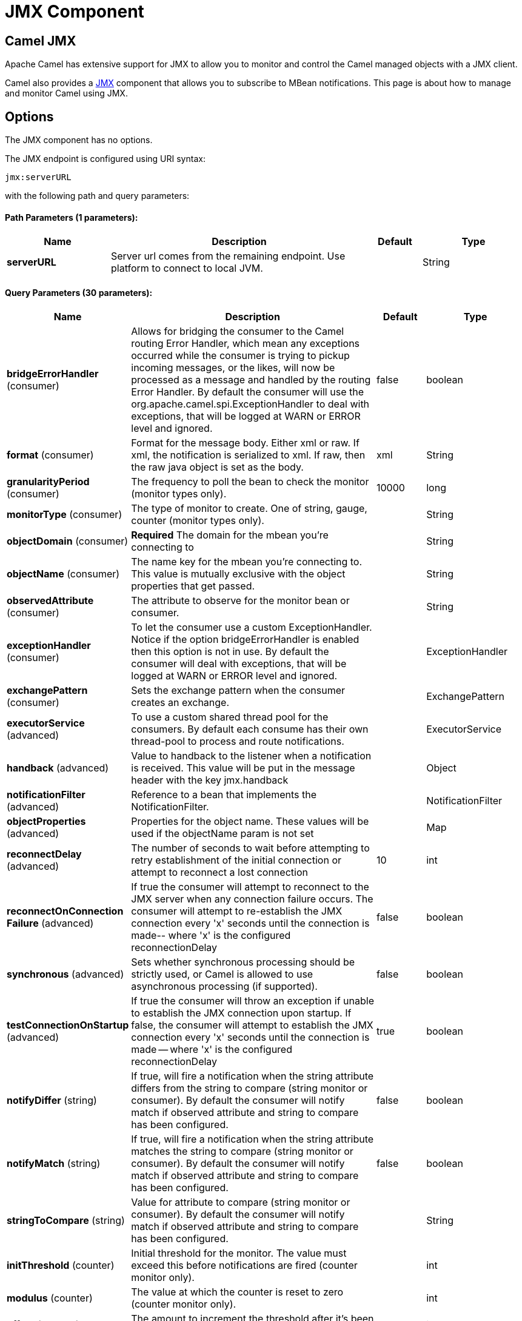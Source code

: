 = JMX Component
ifdef::env-github[]
*Available as of Camel version 2.6.0*
*Available as of Camel version 2.6*


:caution-caption: :boom:
:important-caption: :exclamation:
:note-caption: :information_source:
:tip-caption: :bulb:
:warning-caption: :warning:
endif::[]

== Camel JMX

Apache Camel has extensive support for JMX to allow you to monitor and
control the Camel managed objects with a JMX client.

Camel also provides a xref:jmx-component.adoc[JMX] component that allows you to
subscribe to MBean notifications. This page is about how to manage and
monitor Camel using JMX.


== Options

// component options: START
The JMX component has no options.
// component options: END

// endpoint options: START
The JMX endpoint is configured using URI syntax:

----
jmx:serverURL
----

with the following path and query parameters:

==== Path Parameters (1 parameters):


[width="100%",cols="2,5,^1,2",options="header"]
|===
| Name | Description | Default | Type
| *serverURL* | Server url comes from the remaining endpoint. Use platform to connect to local JVM. |  | String
|===


==== Query Parameters (30 parameters):


[width="100%",cols="2,5,^1,2",options="header"]
|===
| Name | Description | Default | Type
| *bridgeErrorHandler* (consumer) | Allows for bridging the consumer to the Camel routing Error Handler, which mean any exceptions occurred while the consumer is trying to pickup incoming messages, or the likes, will now be processed as a message and handled by the routing Error Handler. By default the consumer will use the org.apache.camel.spi.ExceptionHandler to deal with exceptions, that will be logged at WARN or ERROR level and ignored. | false | boolean
| *format* (consumer) | Format for the message body. Either xml or raw. If xml, the notification is serialized to xml. If raw, then the raw java object is set as the body. | xml | String
| *granularityPeriod* (consumer) | The frequency to poll the bean to check the monitor (monitor types only). | 10000 | long
| *monitorType* (consumer) | The type of monitor to create. One of string, gauge, counter (monitor types only). |  | String
| *objectDomain* (consumer) | *Required* The domain for the mbean you're connecting to |  | String
| *objectName* (consumer) | The name key for the mbean you're connecting to. This value is mutually exclusive with the object properties that get passed. |  | String
| *observedAttribute* (consumer) | The attribute to observe for the monitor bean or consumer. |  | String
| *exceptionHandler* (consumer) | To let the consumer use a custom ExceptionHandler. Notice if the option bridgeErrorHandler is enabled then this option is not in use. By default the consumer will deal with exceptions, that will be logged at WARN or ERROR level and ignored. |  | ExceptionHandler
| *exchangePattern* (consumer) | Sets the exchange pattern when the consumer creates an exchange. |  | ExchangePattern
| *executorService* (advanced) | To use a custom shared thread pool for the consumers. By default each consume has their own thread-pool to process and route notifications. |  | ExecutorService
| *handback* (advanced) | Value to handback to the listener when a notification is received. This value will be put in the message header with the key jmx.handback |  | Object
| *notificationFilter* (advanced) | Reference to a bean that implements the NotificationFilter. |  | NotificationFilter
| *objectProperties* (advanced) | Properties for the object name. These values will be used if the objectName param is not set |  | Map
| *reconnectDelay* (advanced) | The number of seconds to wait before attempting to retry establishment of the initial connection or attempt to reconnect a lost connection | 10 | int
| *reconnectOnConnection Failure* (advanced) | If true the consumer will attempt to reconnect to the JMX server when any connection failure occurs. The consumer will attempt to re-establish the JMX connection every 'x' seconds until the connection is made-- where 'x' is the configured reconnectionDelay | false | boolean
| *synchronous* (advanced) | Sets whether synchronous processing should be strictly used, or Camel is allowed to use asynchronous processing (if supported). | false | boolean
| *testConnectionOnStartup* (advanced) | If true the consumer will throw an exception if unable to establish the JMX connection upon startup. If false, the consumer will attempt to establish the JMX connection every 'x' seconds until the connection is made -- where 'x' is the configured reconnectionDelay | true | boolean
| *notifyDiffer* (string) | If true, will fire a notification when the string attribute differs from the string to compare (string monitor or consumer). By default the consumer will notify match if observed attribute and string to compare has been configured. | false | boolean
| *notifyMatch* (string) | If true, will fire a notification when the string attribute matches the string to compare (string monitor or consumer). By default the consumer will notify match if observed attribute and string to compare has been configured. | false | boolean
| *stringToCompare* (string) | Value for attribute to compare (string monitor or consumer). By default the consumer will notify match if observed attribute and string to compare has been configured. |  | String
| *initThreshold* (counter) | Initial threshold for the monitor. The value must exceed this before notifications are fired (counter monitor only). |  | int
| *modulus* (counter) | The value at which the counter is reset to zero (counter monitor only). |  | int
| *offset* (counter) | The amount to increment the threshold after it's been exceeded (counter monitor only). |  | int
| *differenceMode* (gauge) | If true, then the value reported in the notification is the difference from the threshold as opposed to the value itself (counter and gauge monitor only). | false | boolean
| *notifyHigh* (gauge) | If true, the gauge will fire a notification when the high threshold is exceeded (gauge monitor only). | false | boolean
| *notifyLow* (gauge) | If true, the gauge will fire a notification when the low threshold is exceeded (gauge monitor only). | false | boolean
| *thresholdHigh* (gauge) | Value for the gauge's high threshold (gauge monitor only). |  | Double
| *thresholdLow* (gauge) | Value for the gauge's low threshold (gauge monitor only). |  | Double
| *password* (security) | Credentials for making a remote connection |  | String
| *user* (security) | Credentials for making a remote connection |  | String
|===
// endpoint options: END
// spring-boot-auto-configure options: START
=== Spring Boot Auto-Configuration


The component supports 2 options, which are listed below.



[width="100%",cols="2,5,^1,2",options="header"]
|===
| Name | Description | Default | Type
| *camel.component.jmx.enabled* | Enable jmx component | true | Boolean
| *camel.component.jmx.resolve-property-placeholders* | Whether the component should resolve property placeholders on itself when starting. Only properties which are of String type can use property placeholders. | true | Boolean
|===
// spring-boot-auto-configure options: END
